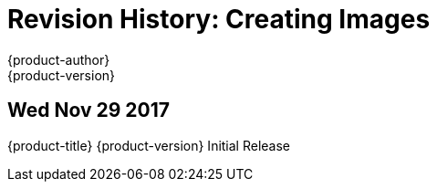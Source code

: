 [[creating-images-revhistory-creating-images]]
= Revision History: Creating Images
{product-author}
{product-version}
:data-uri:
:icons:
:experimental:

// do-release: revhist-tables
== Wed Nov 29 2017

{product-title} {product-version} Initial Release